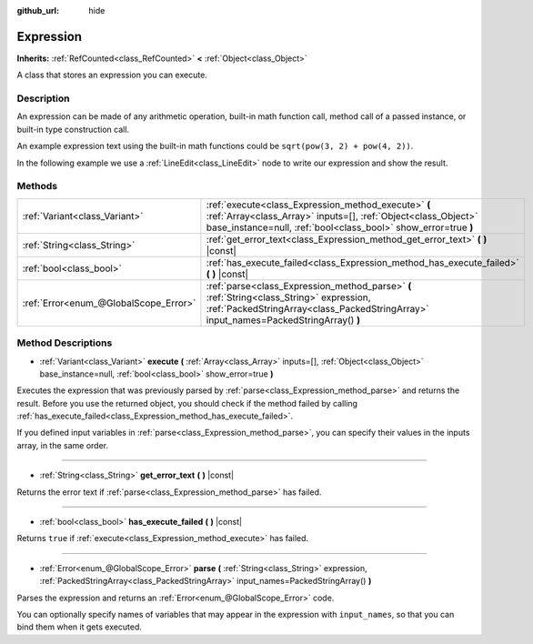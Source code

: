 :github_url: hide

.. Generated automatically by doc/tools/makerst.py in Godot's source tree.
.. DO NOT EDIT THIS FILE, but the Expression.xml source instead.
.. The source is found in doc/classes or modules/<name>/doc_classes.

.. _class_Expression:

Expression
==========

**Inherits:** :ref:`RefCounted<class_RefCounted>` **<** :ref:`Object<class_Object>`

A class that stores an expression you can execute.

Description
-----------

An expression can be made of any arithmetic operation, built-in math function call, method call of a passed instance, or built-in type construction call.

An example expression text using the built-in math functions could be ``sqrt(pow(3, 2) + pow(4, 2))``.

In the following example we use a :ref:`LineEdit<class_LineEdit>` node to write our expression and show the result.


.. tabs::

 .. code-tab:: gdscript

    var expression = Expression.new()
    
    func _ready():
        $LineEdit.connect("text_submitted", self, "_on_text_submitted")
    
    func _on_text_submitted(command):
        var error = expression.parse(command)
        if error != OK:
            print(expression.get_error_text())
            return
        var result = expression.execute()
        if not expression.has_execute_failed():
            $LineEdit.text = str(result)

 .. code-tab:: csharp

    public Expression expression = new Expression();
    
    public override void _Ready()
    {
        GetNode("LineEdit").Connect("text_submitted", this, nameof(OnTextEntered));
    }
    
    private void OnTextEntered(string command)
    {
        Error error = expression.Parse(command);
        if (error != Error.Ok)
        {
            GD.Print(expression.GetErrorText());
            return;
        }
        object result = expression.Execute();
        if (!expression.HasExecuteFailed())
        {
            GetNode<LineEdit>("LineEdit").Text = result.ToString();
        }
    }



Methods
-------

+---------------------------------------+------------------------------------------------------------------------------------------------------------------------------------------------------------------------------------------+
| :ref:`Variant<class_Variant>`         | :ref:`execute<class_Expression_method_execute>` **(** :ref:`Array<class_Array>` inputs=[], :ref:`Object<class_Object>` base_instance=null, :ref:`bool<class_bool>` show_error=true **)** |
+---------------------------------------+------------------------------------------------------------------------------------------------------------------------------------------------------------------------------------------+
| :ref:`String<class_String>`           | :ref:`get_error_text<class_Expression_method_get_error_text>` **(** **)** |const|                                                                                                        |
+---------------------------------------+------------------------------------------------------------------------------------------------------------------------------------------------------------------------------------------+
| :ref:`bool<class_bool>`               | :ref:`has_execute_failed<class_Expression_method_has_execute_failed>` **(** **)** |const|                                                                                                |
+---------------------------------------+------------------------------------------------------------------------------------------------------------------------------------------------------------------------------------------+
| :ref:`Error<enum_@GlobalScope_Error>` | :ref:`parse<class_Expression_method_parse>` **(** :ref:`String<class_String>` expression, :ref:`PackedStringArray<class_PackedStringArray>` input_names=PackedStringArray() **)**        |
+---------------------------------------+------------------------------------------------------------------------------------------------------------------------------------------------------------------------------------------+

Method Descriptions
-------------------

.. _class_Expression_method_execute:

- :ref:`Variant<class_Variant>` **execute** **(** :ref:`Array<class_Array>` inputs=[], :ref:`Object<class_Object>` base_instance=null, :ref:`bool<class_bool>` show_error=true **)**

Executes the expression that was previously parsed by :ref:`parse<class_Expression_method_parse>` and returns the result. Before you use the returned object, you should check if the method failed by calling :ref:`has_execute_failed<class_Expression_method_has_execute_failed>`.

If you defined input variables in :ref:`parse<class_Expression_method_parse>`, you can specify their values in the inputs array, in the same order.

----

.. _class_Expression_method_get_error_text:

- :ref:`String<class_String>` **get_error_text** **(** **)** |const|

Returns the error text if :ref:`parse<class_Expression_method_parse>` has failed.

----

.. _class_Expression_method_has_execute_failed:

- :ref:`bool<class_bool>` **has_execute_failed** **(** **)** |const|

Returns ``true`` if :ref:`execute<class_Expression_method_execute>` has failed.

----

.. _class_Expression_method_parse:

- :ref:`Error<enum_@GlobalScope_Error>` **parse** **(** :ref:`String<class_String>` expression, :ref:`PackedStringArray<class_PackedStringArray>` input_names=PackedStringArray() **)**

Parses the expression and returns an :ref:`Error<enum_@GlobalScope_Error>` code.

You can optionally specify names of variables that may appear in the expression with ``input_names``, so that you can bind them when it gets executed.

.. |virtual| replace:: :abbr:`virtual (This method should typically be overridden by the user to have any effect.)`
.. |const| replace:: :abbr:`const (This method has no side effects. It doesn't modify any of the instance's member variables.)`
.. |vararg| replace:: :abbr:`vararg (This method accepts any number of arguments after the ones described here.)`
.. |constructor| replace:: :abbr:`constructor (This method is used to construct a type.)`
.. |static| replace:: :abbr:`static (This method doesn't need an instance to be called, so it can be called directly using the class name.)`
.. |operator| replace:: :abbr:`operator (This method describes a valid operator to use with this type as left-hand operand.)`
